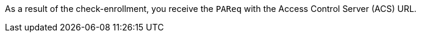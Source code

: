 As a result of the check-enrollment, you receive the ``PAReq`` with the Access Control Server (ACS) URL.
